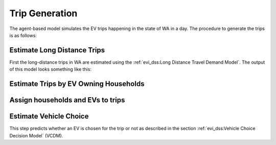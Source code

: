 ===============
Trip Generation
===============

.. detail the complete algorithm here (from the file generate_evtrip_scenarios.R)

The agent-based model simulates the EV trips happening in the state of WA in a day. The procedure to generate the trips is as follows: 

Estimate Long Distance Trips
============================

First the long-distance trips in WA are estimated using the :ref:`evi_dss:Long Distance Travel Demand Model`. The output of this model looks something like this: 

.. (show output of head())

Estimate Trips by EV Owning Households
======================================

Assign households and EVs to trips 
==================================

.. the difference between EV trips, as is inferred from the code, and household trips has to be described. The EV trips are the result at the end of the VCDM. 

.. departure 

.. return

Estimate Vehicle Choice 
=======================

This step predicts whether an EV is chosen for the trip or not as described in the section :ref:`evi_dss:Vehicle Choice Decision Model` (VCDM). 

